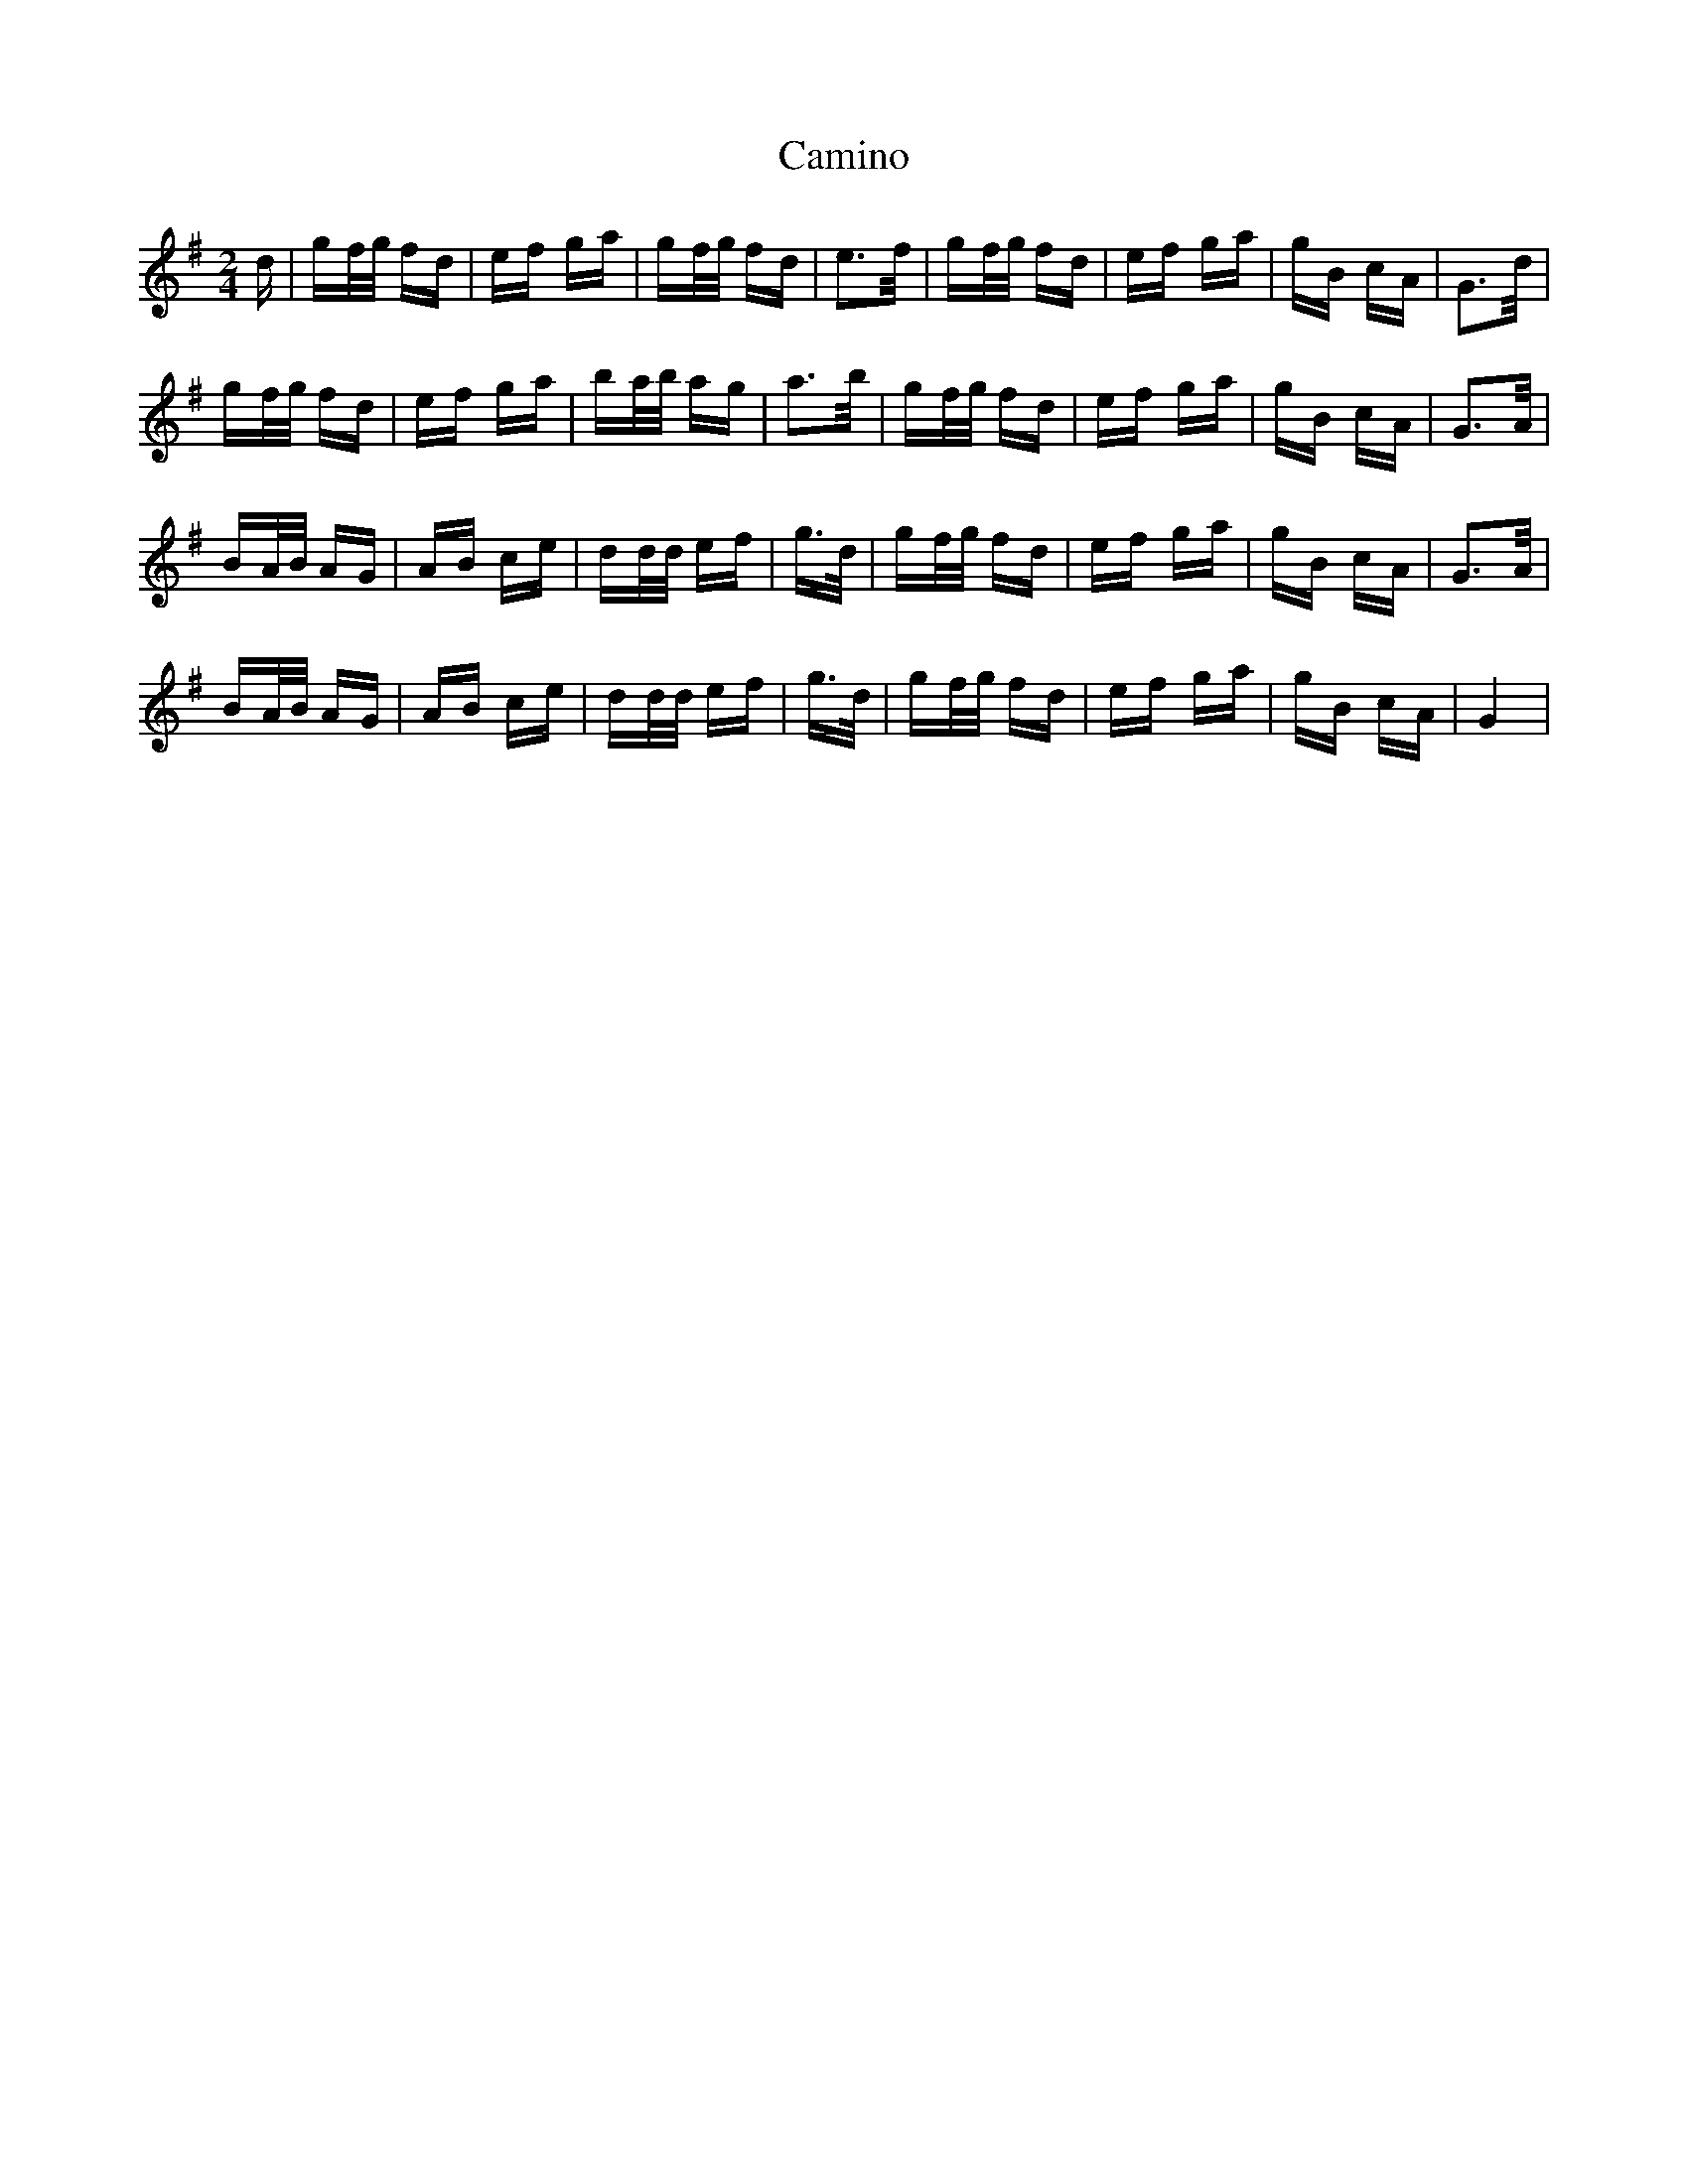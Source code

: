 X: 5945
T: Camino
R: polka
M: 2/4
K: Gmajor
d|gf/g/ fd|ef ga|gf/g/ fd|e2>f|gf/g/ fd|ef ga|gB cA|G2>d|
gf/g/ fd|ef ga|ba/b/ ag|a2>b|gf/g/ fd|ef ga|gB cA|G2>A|
BA/B/ AG|AB ce|dd/d/ ef|g>d|gf/g/ fd|ef ga|gB cA|G2>A|
BA/B/ AG|AB ce|dd/d/ ef|g>d|gf/g/ fd|ef ga|gB cA|G4|

